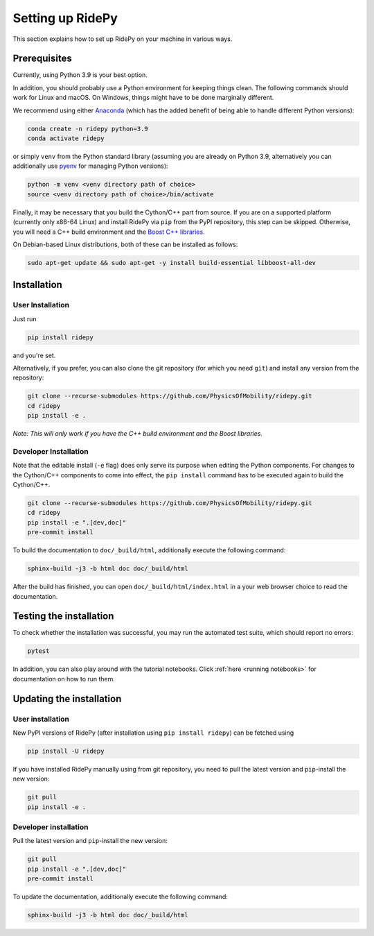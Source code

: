 .. highlight:: sh

Setting up RidePy
=================

This section explains how to set up RidePy on your machine in various ways.

Prerequisites
-------------

Currently, using Python 3.9 is your best option.

In addition, you should probably use a Python environment for keeping things clean. The following commands should work for Linux and macOS. On Windows, things might have to be done marginally different.

We recommend using either `Anaconda <https://www.anaconda.com/>`__ (which has the added benefit of being able to handle different Python versions):

.. code::

    conda create -n ridepy python=3.9
    conda activate ridepy

or simply ``venv`` from the Python standard library (assuming you are already on Python 3.9, alternatively you can additionally use `pyenv <https://github.com/pyenv/pyenv>`__ for managing Python versions):

.. code::

    python -m venv <venv directory path of choice>
    source <venv directory path of choice>/bin/activate

Finally, it may be necessary that you build the Cython/C++ part from source. If you are on a supported platform (currently only x86-64 Linux) and install RidePy via ``pip`` from the PyPI repository, this step can be skipped. Otherwise, you will need a C++ build environment and the `Boost C++ libraries <https://www.boost.org/>`__.

On Debian-based Linux distributions, both of these can be installed as follows:

.. code::

    sudo apt-get update && sudo apt-get -y install build-essential libboost-all-dev

Installation
------------

User Installation
~~~~~~~~~~~~~~~~~

Just run

.. code::

    pip install ridepy

and you're set.

Alternatively, if you prefer, you can also clone the git repository (for which you need ``git``) and install any version from the repository:

.. code::

    git clone --recurse-submodules https://github.com/PhysicsOfMobility/ridepy.git
    cd ridepy
    pip install -e .

*Note: This will only work if you have the C++ build environment and the Boost libraries.*

Developer Installation
~~~~~~~~~~~~~~~~~~~~~~

Note that the editable install (``-e`` flag) does only serve its purpose when editing the Python components. For changes to the Cython/C++ components to come into effect, the ``pip install`` command has to be executed again to build the Cython/C++.

.. code::

    git clone --recurse-submodules https://github.com/PhysicsOfMobility/ridepy.git
    cd ridepy
    pip install -e ".[dev,doc]"
    pre-commit install

To build the documentation to ``doc/_build/html``, additionally execute the following command:

.. code::

    sphinx-build -j3 -b html doc doc/_build/html

After the build has finished, you can open ``doc/_build/html/index.html`` in a your web browser choice to read the documentation.

Testing the installation
------------------------

To check whether the installation was successful, you may run the automated test suite, which should report no errors:

.. code::

    pytest

In addition, you can also play around with the tutorial notebooks. Click :ref:`here <running notebooks>` for documentation on how to run them.

Updating the installation
-------------------------

.. _updating_user_installation:

User installation
~~~~~~~~~~~~~~~~~

New PyPI versions of RidePy (after installation using ``pip install ridepy``) can be fetched using

.. code::

    pip install -U ridepy

If you have installed RidePy manually using from git repository, you need to pull the latest version and ``pip``-install the new version:

.. code::

    git pull
    pip install -e .

.. _updating_developer_installation:

Developer installation
~~~~~~~~~~~~~~~~~~~~~~

Pull the latest version and ``pip``-install the new version:

.. code::

    git pull
    pip install -e ".[dev,doc]"
    pre-commit install

To update the documentation, additionally execute the following command:

.. code::

    sphinx-build -j3 -b html doc doc/_build/html
